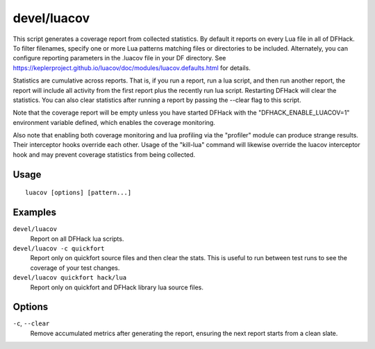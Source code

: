 devel/luacov
============

.. dfhack-tool::
    :summary: Lua script coverage report generator.
    :tags: untested dev

This script generates a coverage report from collected statistics. By default it
reports on every Lua file in all of DFHack. To filter filenames, specify one or
more Lua patterns matching files or directories to be included. Alternately, you
can configure reporting parameters in the .luacov file in your DF directory. See
https://keplerproject.github.io/luacov/doc/modules/luacov.defaults.html for
details.

Statistics are cumulative across reports. That is, if you run a report, run a
lua script, and then run another report, the report will include all activity
from the first report plus the recently run lua script. Restarting DFHack will
clear the statistics. You can also clear statistics after running a report by
passing the --clear flag to this script.

Note that the coverage report will be empty unless you have started DFHack with
the "DFHACK_ENABLE_LUACOV=1" environment variable defined, which enables the
coverage monitoring.

Also note that enabling both coverage monitoring and lua profiling via the
"profiler" module can produce strange results. Their interceptor hooks override
each other. Usage of the "kill-lua" command will likewise override the luacov
interceptor hook and may prevent coverage statistics from being collected.

Usage
-----

::

    luacov [options] [pattern...]

Examples
--------

``devel/luacov``
    Report on all DFHack lua scripts.
``devel/luacov -c quickfort``
    Report only on quickfort source files and then clear the stats. This is
    useful to run between test runs to see the coverage of your test changes.
``devel/luacov quickfort hack/lua``
    Report only on quickfort and DFHack library lua source files.

Options
-------

``-c``, ``--clear``
    Remove accumulated metrics after generating the report, ensuring the next
    report starts from a clean slate.
